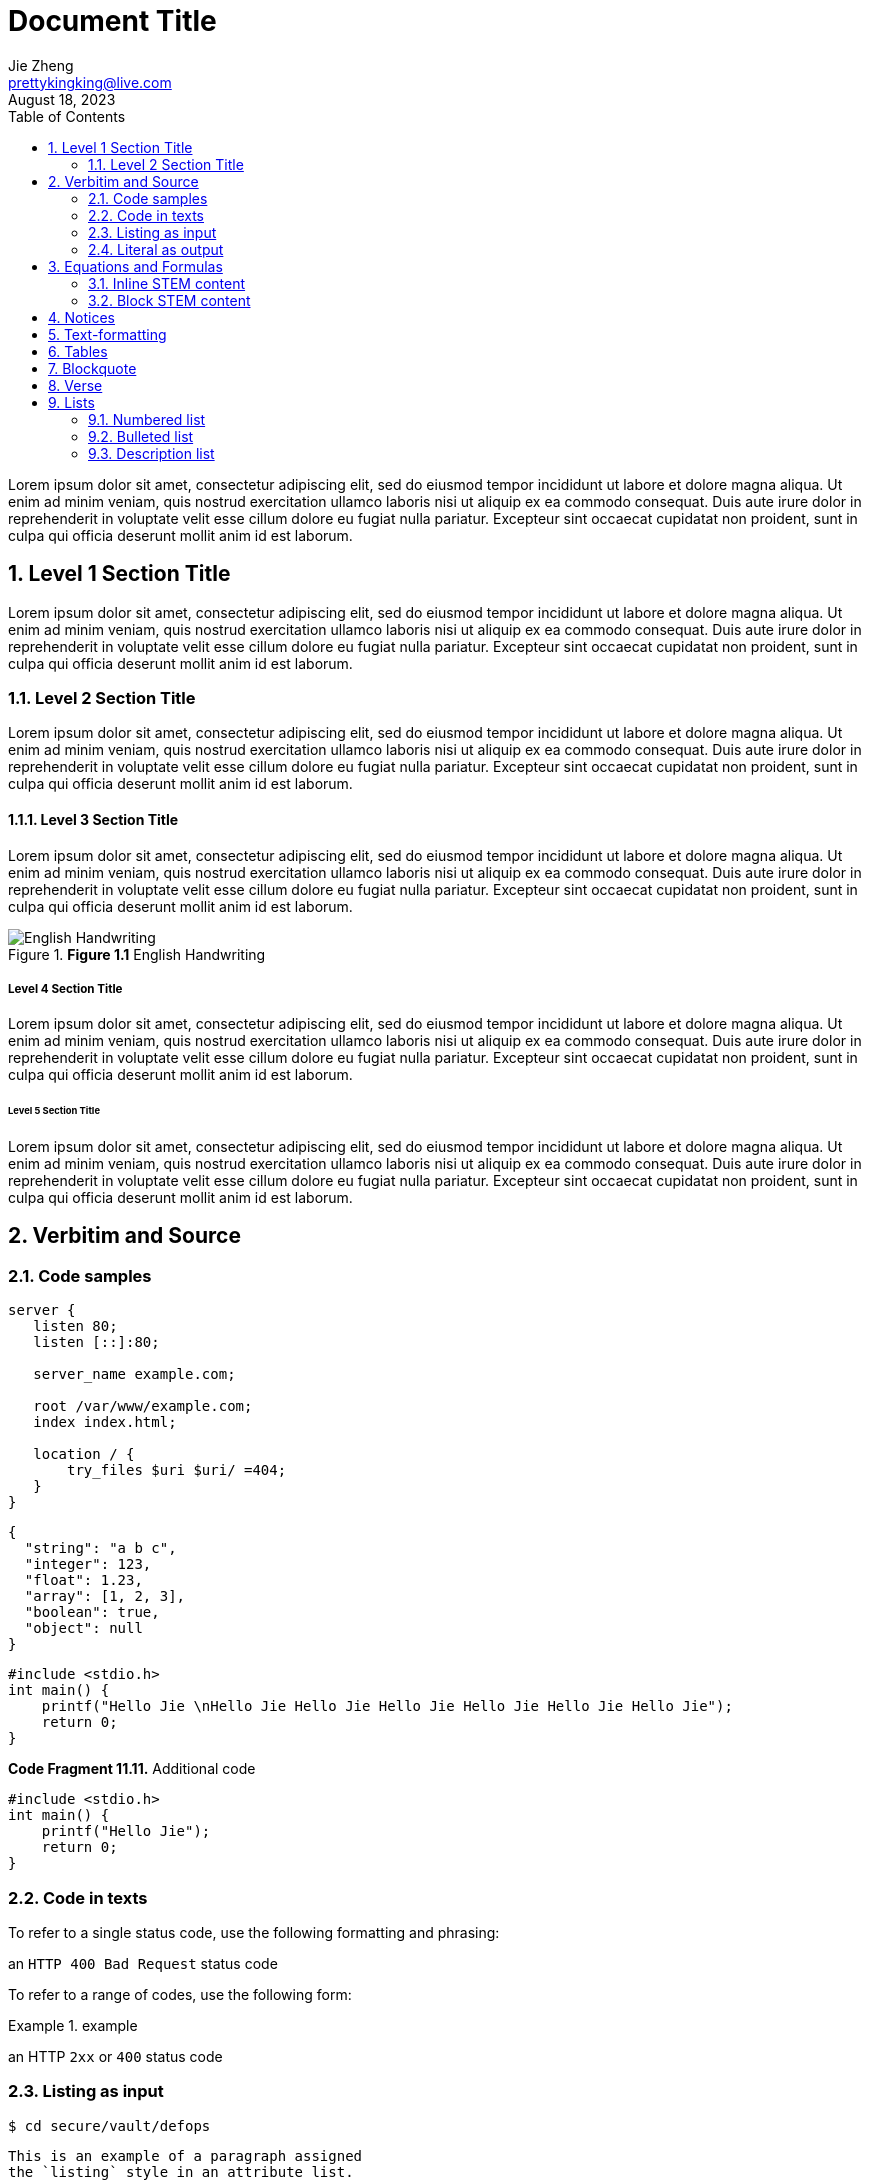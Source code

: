 = Document Title
Jie Zheng <prettykingking@live.com>
:revdate: August 18, 2023
:toc:
:sectnums:
:page-lang: zh
:page-layout: post
:page-category: Update Update
:page-description: Lorem ipsum is placeholder text commonly used in the graphic, \
print, and publishing industries for previewing layouts and visual mockups.

Lorem ipsum dolor sit amet, consectetur adipiscing elit, sed do eiusmod tempor
incididunt ut labore et dolore magna aliqua. Ut enim ad minim veniam, quis nostrud
exercitation ullamco laboris nisi ut aliquip ex ea commodo consequat. Duis aute
irure dolor in reprehenderit in voluptate velit esse cillum dolore eu fugiat
nulla pariatur. Excepteur sint occaecat cupidatat non proident, sunt in culpa
qui officia deserunt mollit anim id est laborum.


== Level 1 Section Title

Lorem ipsum dolor sit amet, consectetur adipiscing elit, sed do eiusmod tempor
incididunt ut labore et dolore magna aliqua. Ut enim ad minim veniam, quis nostrud
exercitation ullamco laboris nisi ut aliquip ex ea commodo consequat. Duis aute
irure dolor in reprehenderit in voluptate velit esse cillum dolore eu fugiat
nulla pariatur. Excepteur sint occaecat cupidatat non proident, sunt in culpa
qui officia deserunt mollit anim id est laborum.

=== Level 2 Section Title

Lorem ipsum dolor sit amet, consectetur adipiscing elit, sed do eiusmod tempor
incididunt ut labore et dolore magna aliqua. Ut enim ad minim veniam, quis nostrud
exercitation ullamco laboris nisi ut aliquip ex ea commodo consequat. Duis aute
irure dolor in reprehenderit in voluptate velit esse cillum dolore eu fugiat
nulla pariatur. Excepteur sint occaecat cupidatat non proident, sunt in culpa
qui officia deserunt mollit anim id est laborum.

==== Level 3 Section Title

Lorem ipsum dolor sit amet, consectetur adipiscing elit, sed do eiusmod tempor
incididunt ut labore et dolore magna aliqua. Ut enim ad minim veniam, quis nostrud
exercitation ullamco laboris nisi ut aliquip ex ea commodo consequat. Duis aute
irure dolor in reprehenderit in voluptate velit esse cillum dolore eu fugiat
nulla pariatur. Excepteur sint occaecat cupidatat non proident, sunt in culpa
qui officia deserunt mollit anim id est laborum.

.*Figure 1.1* English Handwriting
image::/images/English-Handwriting.jpeg[English Handwriting]

===== Level 4 Section Title

Lorem ipsum dolor sit amet, consectetur adipiscing elit, sed do eiusmod tempor
incididunt ut labore et dolore magna aliqua. Ut enim ad minim veniam, quis nostrud
exercitation ullamco laboris nisi ut aliquip ex ea commodo consequat. Duis aute
irure dolor in reprehenderit in voluptate velit esse cillum dolore eu fugiat
nulla pariatur. Excepteur sint occaecat cupidatat non proident, sunt in culpa
qui officia deserunt mollit anim id est laborum.

====== Level 5 Section Title

Lorem ipsum dolor sit amet, consectetur adipiscing elit, sed do eiusmod tempor
incididunt ut labore et dolore magna aliqua. Ut enim ad minim veniam, quis nostrud
exercitation ullamco laboris nisi ut aliquip ex ea commodo consequat. Duis aute
irure dolor in reprehenderit in voluptate velit esse cillum dolore eu fugiat
nulla pariatur. Excepteur sint occaecat cupidatat non proident, sunt in culpa
qui officia deserunt mollit anim id est laborum.


== Verbitim and Source

=== Code samples

[%linenums,text,highlight=3]
----
server {
   listen 80;
   listen [::]:80;

   server_name example.com;

   root /var/www/example.com;
   index index.html;

   location / {
       try_files $uri $uri/ =404;
   }
}
----

[%linenums,json,highlight="3..5"]
----
{
  "string": "a b c",
  "integer": 123,
  "float": 1.23,
  "array": [1, 2, 3],
  "boolean": true,
  "object": null
}
----

[%linenums,c,highlight="1,3"]
----
#include <stdio.h>
int main() {
    printf("Hello Jie \nHello Jie Hello Jie Hello Jie Hello Jie Hello Jie Hello Jie");
    return 0;
}
----

.*Code Fragment 11.11.* Additional code
[source,c]
----
#include <stdio.h>
int main() {
    printf("Hello Jie");
    return 0;
}
----

=== Code in texts

To refer to a single status code, use the following formatting and phrasing:

[example]
an `HTTP 400 Bad Request` status code

To refer to a range of codes, use the following form:

.example
====
an HTTP `2xx` or `400` status code
====

=== Listing as input

 $ cd secure/vault/defops

[listing]
This is an example of a paragraph assigned
the `listing` style in an attribute list.
Notice that the monospace marks are
preserved in the output.

----
This is a _delimited listing block_.

The content inside is displayed as <pre> text.
----

=== Literal as output

    ~/secure/vault/defops

[literal]
error: 1954 Forbidden search
absolutely fatal: operation lost in the dodecahedron of doom
Would you like to try again? y/n

....
Kismet: Where is the *defensive operations manual*?

Computer: Calculating ...
Can not locate object.
You are not authorized to know it exists.

Kismet: Did the werewolves tell you to say that?

Computer: Calculating ...
....


== Equations and Formulas

=== Inline STEM content

latexmath:[\sqrt{4} = 2]

Water (latexmath:[H_2O]) is a critical component.

=== Block STEM content

[latexmath]
++++
sqrt(4) = 2
++++


== Notices

[NOTE]
====
While werewolves are hardy community members, keep in mind the following dietary concerns:

. They are allergic to cinnamon.
. More than two glasses of orange juice in 24 hours makes them howl in harmony with alarms and sirens.
. Celery makes them sad.
====

TIP: Short one-line tip.

[TIP]
====
While werewolves are hardy community members, keep in mind the following dietary concerns:

. They are allergic to cinnamon.
. More than two glasses of orange juice in 24 hours makes them howl in harmony with alarms and sirens.
. Celery makes them sad.
====

[IMPORTANT]
====
While werewolves are hardy community members, keep in mind the following dietary concerns:

. They are allergic to cinnamon.
. More than two glasses of orange juice in 24 hours makes them howl in harmony with alarms and sirens.
. Celery makes them sad.
====

[CAUTION]
====
While werewolves are hardy community members, keep in mind the following dietary concerns:

. They are allergic to cinnamon.
. More than two glasses of orange juice in 24 hours makes them howl in harmony with alarms and sirens.
. Celery makes them sad.
====

WARNING: Wolpertingers are known to nest in server racks.
Enter at your own risk.

[WARNING]
====
While werewolves are hardy community members, keep in mind the following dietary concerns:

. They are allergic to cinnamon.
. More than two glasses of orange juice in 24 hours makes them howl in harmony with alarms and sirens.
. Celery makes them sad.
====


== Text-formatting

Quick reference for, many of the general text-formatting conventions.

It has *strong* significance to me.

I _cannot_ stress this enough.

That *_really_* has to go.

##Mark##up refers to text that contains formatting ##mark##s.

Type `OK` to accept.

To copy, press kbd:[Control+C] (or kbd:[Command+C] on macOS).

== Tables

.*Table 1.* List or table?
[cols="3,4,3"]
|===
| Item type | Example | How to present

| Each item is a single unit.
| A list of programming language names, or a list of steps to follow.
| Use a numbered list, lettered list, or bulleted list.

| Each item is a pair of pieces of related data.
| A list of term/definition pairs.
| Use a description list (or, in some contexts, a table).

| Each item is three or more pieces of related data.
| A set of parameters, where each parameter has a name, a data type, and a description.
| Use a table.

|===


[%autowidth]
|===
| Attribute name | Type

| `src`
| HTML

| `html`
| HTML

|===


== Blockquote

[quote,Monty Python and the Holy Grail]
____
Dennis: Come and see the violence inherent in the system. Help! Help! I'm being repressed!

King Arthur: Bloody peasant!

Dennis: Oh, what a giveaway! Did you hear that? Did you hear that, eh? That's what I'm on about! Did you see him repressing me? You saw him, Didn't you?
____

.After landing the cloaked Klingon bird of prey in Golden Gate park:
[quote,Captain James T. Kirk,Star Trek IV: The Voyage Home]
Everybody remember where we parked.


== Verse

[verse,Carl Sandburg, two lines from the poem Fog]
The fog comes
on little cat feet.

[verse,Carl Sandburg,Fog]
____
The fog comes
on little cat feet.

It sits looking
over harbor and city
on silent haunches
and then moves on.
____


== Lists

=== Numbered list

Here's a list of things to do after breakfast, in order:

. Go shopping.
.. Buy groceries:
*** Flour
*** Eggs
*** Sugar
*** Butter
.. Go to mall:
... Buy dress.
... Buy shoes.
. Make cake.
. Build birthday present out of spare parts.
. Clean house.

=== Bulleted list

Here's a list of things that can go wrong, in no particular order:

* Your bicycle might explode.
* The sun might go out.
* An ant might break its leg and require a tiny splint.

=== Description list

Here are some descriptions of types of birds:

Emu:: The best kind of bird.
Crow:: The other best kind of bird.
Peacock:: Also the best kind of bird.
Phoenix:: An even better kind of bird.
